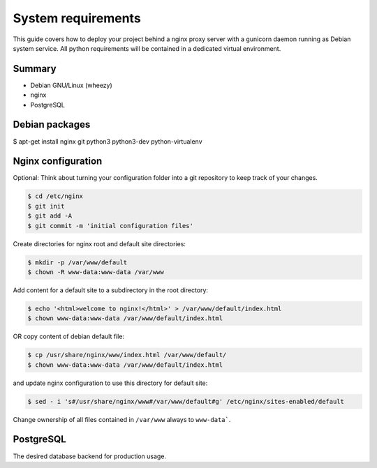 System requirements
===================

This guide covers how to deploy your project behind a nginx proxy server with a gunicorn daemon running as Debian system service. All python requirements will be contained in a dedicated virtual environment.

Summary
-------

- Debian GNU/Linux (wheezy)
- nginx
- PostgreSQL

Debian packages
---------------

$ apt-get install nginx git
python3 python3-dev python-virtualenv


Nginx configuration
-------------------

Optional: Think about turning your configuration folder into a git repository to keep track of your changes.

.. code-block:: bash

    $ cd /etc/nginx
    $ git init
    $ git add -A
    $ git commit -m 'initial configuration files'

Create directories for nginx root and default site directories:

.. code-block:: bash

    $ mkdir -p /var/www/default
    $ chown -R www-data:www-data /var/www

Add content for a default site to a subdirectory in the root directory:

.. code-block:: bash

    $ echo '<html>welcome to nginx!</html>' > /var/www/default/index.html
    $ chown www-data:www-data /var/www/default/index.html

OR copy content of debian default file:

.. code-block:: bash

    $ cp /usr/share/nginx/www/index.html /var/www/default/
    $ chown www-data:www-data /var/www/default/index.html

and update nginx configuration to use this directory for default site:

.. code-block:: bash

    $ sed - i 's#/usr/share/nginx/www#/var/www/default#g' /etc/nginx/sites-enabled/default

Change ownership of all files contained in ``/var/www`` always to ``www-data```.

PostgreSQL
----------

The desired database backend for production usage.
